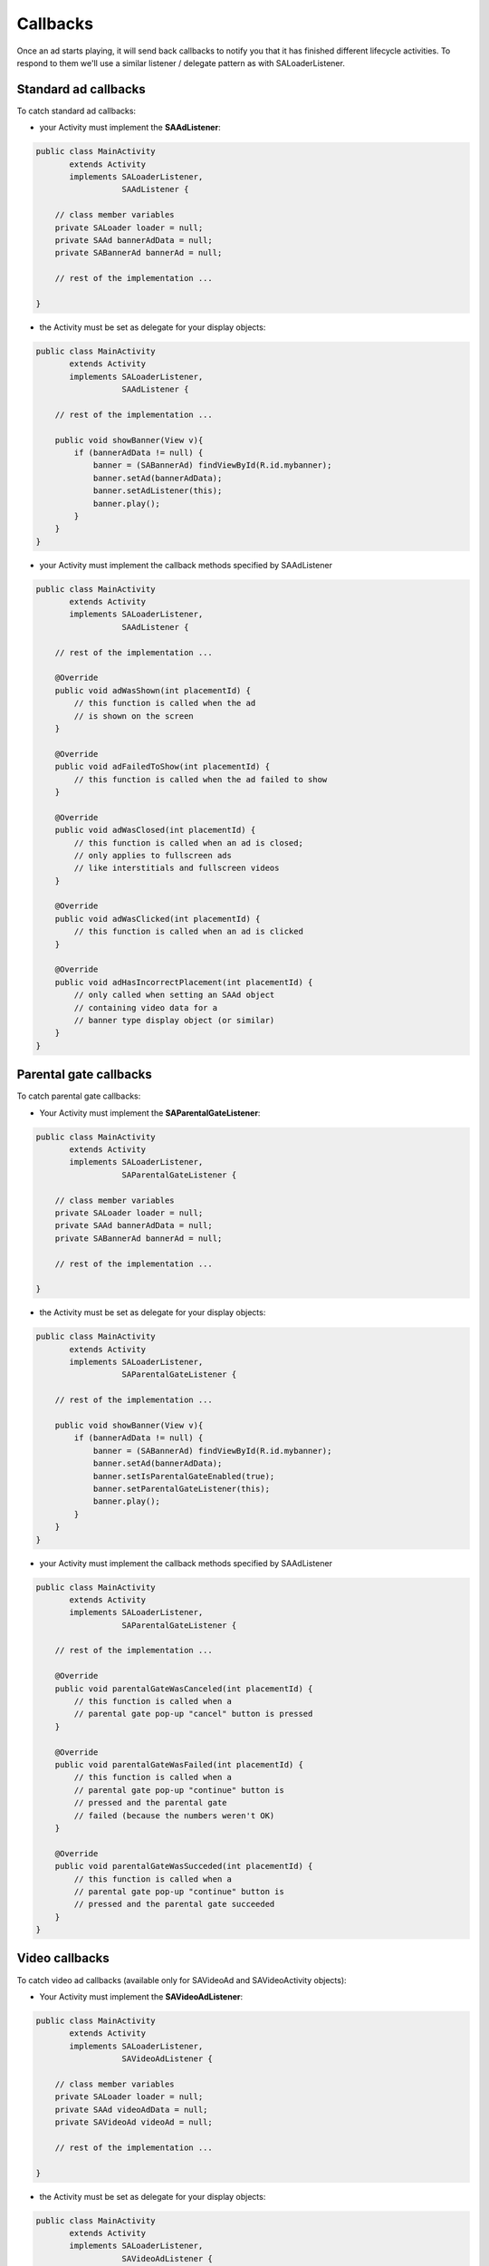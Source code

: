 Callbacks
=========

Once an ad starts playing, it will send back callbacks to notify you that it has finished different lifecycle activities.
To respond to them we'll use a similar listener / delegate pattern as with SALoaderListener.

Standard ad callbacks
^^^^^^^^^^^^^^^^^^^^^

To catch standard ad callbacks:

* your Activity must implement the **SAAdListener**:

.. code-block:: java

    public class MainActivity
           extends Activity
           implements SALoaderListener,
                      SAAdListener {

        // class member variables
        private SALoader loader = null;
        private SAAd bannerAdData = null;
        private SABannerAd bannerAd = null;

        // rest of the implementation ...

    }

* the Activity must be set as delegate for your display objects:

.. code-block:: java

    public class MainActivity
           extends Activity
           implements SALoaderListener,
                      SAAdListener {

        // rest of the implementation ...

        public void showBanner(View v){
            if (bannerAdData != null) {
                banner = (SABannerAd) findViewById(R.id.mybanner);
                banner.setAd(bannerAdData);
                banner.setAdListener(this);
                banner.play();
            }
        }
    }

* your Activity must implement the callback methods specified by SAAdListener

.. code-block:: java

    public class MainActivity
           extends Activity
           implements SALoaderListener,
                      SAAdListener {

        // rest of the implementation ...

        @Override
        public void adWasShown(int placementId) {
            // this function is called when the ad
            // is shown on the screen
        }

        @Override
        public void adFailedToShow(int placementId) {
            // this function is called when the ad failed to show
        }

        @Override
        public void adWasClosed(int placementId) {
            // this function is called when an ad is closed;
            // only applies to fullscreen ads
            // like interstitials and fullscreen videos
        }

        @Override
        public void adWasClicked(int placementId) {
            // this function is called when an ad is clicked
        }

        @Override
        public void adHasIncorrectPlacement(int placementId) {
            // only called when setting an SAAd object
            // containing video data for a
            // banner type display object (or similar)
        }
    }

Parental gate callbacks
^^^^^^^^^^^^^^^^^^^^^^^

To catch parental gate callbacks:

* Your Activity must implement the **SAParentalGateListener**:

.. code-block:: java

    public class MainActivity
           extends Activity
           implements SALoaderListener,
                      SAParentalGateListener {

        // class member variables
        private SALoader loader = null;
        private SAAd bannerAdData = null;
        private SABannerAd bannerAd = null;

        // rest of the implementation ...

    }

* the Activity must be set as delegate for your display objects:

.. code-block:: java

    public class MainActivity
           extends Activity
           implements SALoaderListener,
                      SAParentalGateListener {

        // rest of the implementation ...

        public void showBanner(View v){
            if (bannerAdData != null) {
                banner = (SABannerAd) findViewById(R.id.mybanner);
                banner.setAd(bannerAdData);
                banner.setIsParentalGateEnabled(true);
                banner.setParentalGateListener(this);
                banner.play();
            }
        }
    }

* your Activity must implement the callback methods specified by SAAdListener

.. code-block:: java

    public class MainActivity
           extends Activity
           implements SALoaderListener,
                      SAParentalGateListener {

        // rest of the implementation ...

        @Override
        public void parentalGateWasCanceled(int placementId) {
            // this function is called when a
            // parental gate pop-up "cancel" button is pressed
        }

        @Override
        public void parentalGateWasFailed(int placementId) {
            // this function is called when a
            // parental gate pop-up "continue" button is
            // pressed and the parental gate
            // failed (because the numbers weren't OK)
        }

        @Override
        public void parentalGateWasSucceded(int placementId) {
            // this function is called when a
            // parental gate pop-up "continue" button is
            // pressed and the parental gate succeeded
        }
    }

Video callbacks
^^^^^^^^^^^^^^^

To catch video ad callbacks (available only for SAVideoAd and SAVideoActivity objects):

* Your Activity must implement the **SAVideoAdListener**:

.. code-block:: java

    public class MainActivity
           extends Activity
           implements SALoaderListener,
                      SAVideoAdListener {

        // class member variables
        private SALoader loader = null;
        private SAAd videoAdData = null;
        private SAVideoAd videoAd = null;

        // rest of the implementation ...

    }

* the Activity must be set as delegate for your display objects:

.. code-block:: java

    public class MainActivity
           extends Activity
           implements SALoaderListener,
                      SAVideoAdListener {

        // rest of the implementation ...

        public void showVideo(View v){
            if (videoAdData != null) {
                video = (SAVideoAd) findViewById(R.id.myvideo);
                video.setAd(videoAdData);
                video.setVideoAdListener(this);
                video.play();
            }
        }
    }

* your Activity must implement the callback methods specified by SAAdListener

.. code-block:: java

    public class MainActivity
           extends Activity
           implements SALoaderListener,
                      SAVideoAdListener {

        // rest of the implementation ...

        @Override
        public void adStarted(int placementId) {
            // fired when an ad has started
        }

        @Override
        public void videoStarted(int placementId) {
            // fired when a video ad has started
        }

        @Override
        public void videoReachedFirstQuartile(int placementId) {
            // fired when a video ad has reached 1/4 of total duration
        }

        @Override
        public void videoReachedMidpoint(int placementId) {
            // fired when a video ad has reached 1/2 of total duration
        }

        @Override
        public void videoReachedThirdQuartile(int placementId) {
            // fired when a video ad has reached 3/4 of total duration
        }

        @Override
        public void videoEnded(int placementId) {
            // fired when a video ad has ended
        }

        @Override
        public void adEnded(int placementId) {
            // fired when an ad has ended
        }

        @Override
        public void allAdsEnded(int placementId) {
            // fired when all ads have ended
        }
    }
